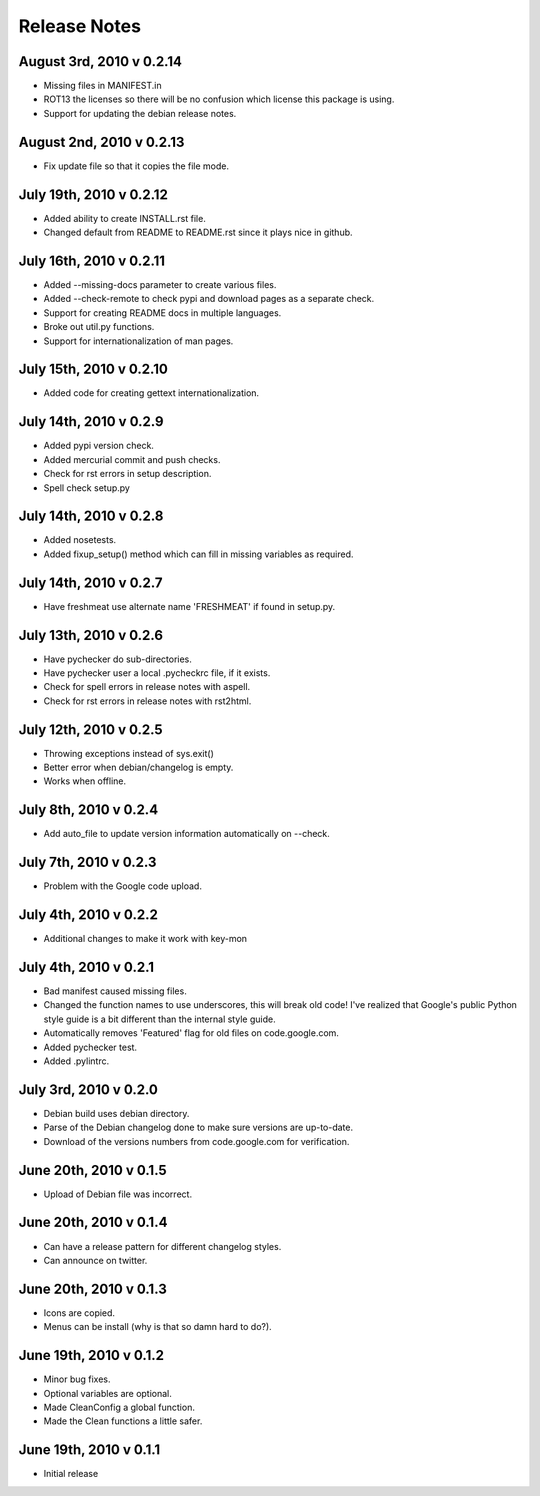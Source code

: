 Release Notes
=============

August 3rd, 2010 v 0.2.14
-------------------------
* Missing files in MANIFEST.in
* ROT13 the licenses so there will be no confusion which license this package
  is using.
* Support for updating the debian release notes.

August 2nd, 2010 v 0.2.13
-------------------------
* Fix update file so that it copies the file mode.

July 19th, 2010 v 0.2.12
------------------------
* Added ability to create INSTALL.rst file.
* Changed default from README to README.rst since it plays nice in github.

July 16th, 2010 v 0.2.11
------------------------
* Added --missing-docs parameter to create various files.
* Added --check-remote to check pypi and download pages as a separate check.
* Support for creating README docs in multiple languages.
* Broke out util.py functions.
* Support for internationalization of man pages.

July 15th, 2010 v 0.2.10
------------------------
* Added code for creating gettext internationalization.

July 14th, 2010 v 0.2.9
-----------------------
* Added pypi version check.
* Added mercurial commit and push checks.
* Check for rst errors in setup description.
* Spell check setup.py

July 14th, 2010 v 0.2.8
-----------------------
* Added nosetests.
* Added fixup_setup() method which can fill in missing variables as required.

July 14th, 2010 v 0.2.7
-----------------------
* Have freshmeat use alternate name 'FRESHMEAT' if found in setup.py.

July 13th, 2010 v 0.2.6
-----------------------
* Have pychecker do sub-directories.
* Have pychecker user a local .pycheckrc file, if it exists.
* Check for spell errors in release notes with aspell.
* Check for rst errors in release notes with rst2html.

July 12th, 2010 v 0.2.5
-----------------------
* Throwing exceptions instead of sys.exit()
* Better error when debian/changelog is empty.
* Works when offline.

July 8th, 2010 v 0.2.4
-----------------------
* Add auto_file to update version information automatically on --check.

July 7th, 2010 v 0.2.3
-----------------------
* Problem with the Google code upload.

July 4th, 2010 v 0.2.2
-----------------------
* Additional changes to make it work with key-mon

July 4th, 2010 v 0.2.1
-----------------------
* Bad manifest caused missing files.
* Changed the function names to use underscores, this will break old code!
  I've realized that Google's public Python style guide is a bit different
  than the internal style guide.
* Automatically removes 'Featured' flag for old files on code.google.com.
* Added pychecker test.
* Added .pylintrc.

July 3rd, 2010 v 0.2.0
-----------------------
* Debian build uses debian directory.
* Parse of the Debian changelog done to make sure versions are up-to-date.
* Download of the versions numbers from code.google.com for verification.

June 20th, 2010 v 0.1.5
-----------------------
* Upload of Debian file was incorrect.

June 20th, 2010 v 0.1.4
-----------------------
* Can have a release pattern for different changelog styles.
* Can announce on twitter.

June 20th, 2010 v 0.1.3
-----------------------
* Icons are copied.
* Menus can be install (why is that so damn hard to do?).

June 19th, 2010 v 0.1.2
-----------------------
* Minor bug fixes.
* Optional variables are optional.
* Made CleanConfig a global function.
* Made the Clean functions a little safer.

June 19th, 2010 v 0.1.1
-----------------------
* Initial release
